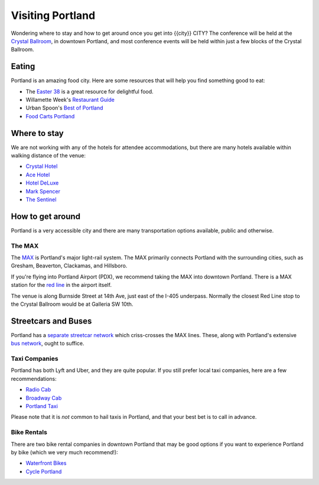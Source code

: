 Visiting Portland
=================

Wondering where to stay and how to get around once you get into {{city}} CITY?
The conference will be held at the `Crystal Ballroom <http://www.mcmenamins.com/CrystalBallroom>`__, in downtown Portland, and most conference events will be held within just a few blocks of the Crystal Ballroom.

Eating
------

Portland is an amazing food city. Here are some resources that will help you find something good to eat:

- The `Easter 38 <http://pdx.eater.com/maps/best-portland-restaurants-38>`__ is a great resource for delightful food.
- Willamette Week's `Restaurant Guide <http://www.wweek.com/portland/restaurantguide>`__
- Urban Spoon's `Best of Portland <http://www.urbanspoon.com/c/24/Portland-restaurants.html>`__
- `Food Carts Portland <http://www.foodcartsportland.com/>`__


Where to stay
-------------

We are not working with any of the hotels for attendee accommodations, but there are many hotels available within walking distance of the venue:

- `Crystal Hotel <http://www.mcmenamins.com/CrystalHotel>`__
- `Ace Hotel <http://www.acehotel.com/portland>`__
- `Hotel DeLuxe <http://www.hoteldeluxeportland.com/>`__
- `Mark Spencer <http://www.markspencer.com/>`__
- `The Sentinel <http://www.sentinelhotel.com/>`__

How to get around
-----------------

Portland is a very accessible city and there are many transportation options available, public and otherwise.

The MAX
~~~~~~~

The `MAX <http://trimet.org/max>`__ is Portland's major light-rail system. The MAX primarily connects Portland with the surrounding cities, such as Gresham, Beaverton, Clackamas, and Hillsboro.

If you're flying into Portland Airport (PDX), we recommend taking the MAX into downtown Portland. There is a MAX station for the `red line <http://trimet.org/schedules/maxredline.htm>`__ in the airport itself.

The venue is along Burnside Street at 14th Ave, just east of the I-405 underpass. Normally the closest Red Line stop to the Crystal Ballroom would be at Galleria SW 10th.

Streetcars and Buses
--------------------

Portland has a `separate streetcar network <http://www.portlandstreetcar.org/>`__ which criss-crosses the MAX lines. These, along with Portland's extensive `bus network <http://trimet.org/bus/>`__, ought to suffice.

Taxi Companies
~~~~~~~~~~~~~~

Portland has both Lyft and Uber, and they are quite popular. If you still prefer local taxi companies, here are a few recommendations:

- `Radio Cab <http://www.radiocab.net/>`__
- `Broadway Cab <http://www.broadwaycab.com/>`__
- `Portland Taxi <http://portlandtaxi.net/>`__

Please note that it is *not* common to hail taxis in Portland, and that your best bet is to call in advance.

Bike Rentals
~~~~~~~~~~~~

There are two bike rental companies in downtown Portland that may be good options if you want to experience Portland by bike (which we very much recommend!):

- `Waterfront Bikes <http://www.waterfrontbikes.com/>`__
- `Cycle Portland <http://www.portlandbicycletours.com/>`__
